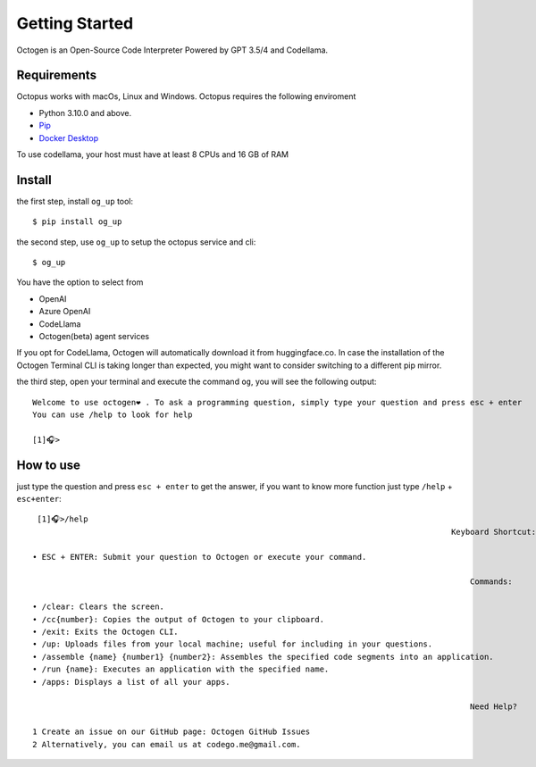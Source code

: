 Getting Started
===============

Octogen is an Open-Source Code Interpreter Powered by GPT 3.5/4 and Codellama.

Requirements
------------

Octopus works with macOs, Linux and Windows.
Octopus requires the following enviroment

- Python 3.10.0 and above.
- `Pip <https://pip.pypa.io/en/stable/installation/>`_
- `Docker Desktop <https://www.docker.com/products/docker-desktop/>`_ 

To use codellama, your host must have at least 8 CPUs and 16 GB of RAM

Install
-------

the first step, install ``og_up`` tool::

    $ pip install og_up

the second step, use ``og_up`` to setup the octopus service and cli::

    $ og_up

You have the option to select from 

- OpenAI
- Azure OpenAI
- CodeLlama
- Octogen(beta) agent services

If you opt for CodeLlama, Octogen will automatically download it from huggingface.co. 
In case the installation of the Octogen Terminal CLI is taking longer than expected, 
you might want to consider switching to a different pip mirror.

the third step, open your terminal and execute the command ``og``, you will see the following output::

    Welcome to use octogen❤️ . To ask a programming question, simply type your question and press esc + enter
    You can use /help to look for help

    [1]🎧>


How to use
----------

just type the question and  press ``esc + enter`` to get the answer, if you want to know more function just type ``/help`` + ``esc+enter``::

   [1]🎧>/help
                                                                                           Keyboard Shortcut:

  • ESC + ENTER: Submit your question to Octogen or execute your command.

                                                                                               Commands:

  • /clear: Clears the screen.
  • /cc{number}: Copies the output of Octogen to your clipboard.
  • /exit: Exits the Octogen CLI.
  • /up: Uploads files from your local machine; useful for including in your questions.
  • /assemble {name} {number1} {number2}: Assembles the specified code segments into an application.
  • /run {name}: Executes an application with the specified name.
  • /apps: Displays a list of all your apps.

                                                                                               Need Help?

  1 Create an issue on our GitHub page: Octogen GitHub Issues
  2 Alternatively, you can email us at codego.me@gmail.com.


